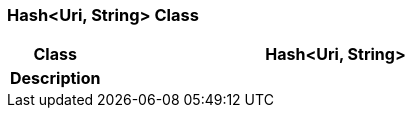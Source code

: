 === Hash<Uri, String> Class

[cols="^1,2,3"]
|===
h|*Class*
2+^h|*Hash<Uri, String>*

h|*Description*
2+a|

|===
